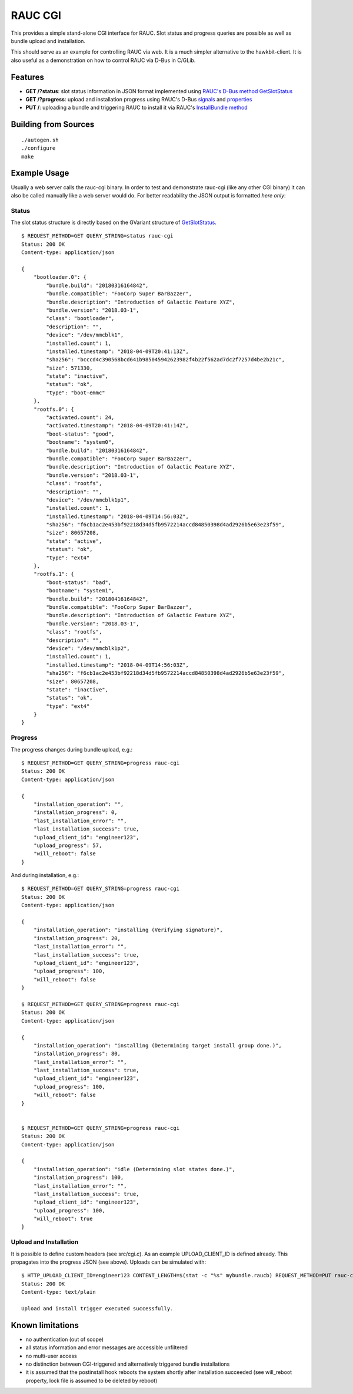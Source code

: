RAUC CGI
========

This provides a simple stand-alone CGI interface for RAUC. Slot status and
progress queries are possible as well as bundle upload and installation.

This should serve as an example for controlling RAUC via web. It is a much
simpler alternative to the hawkbit-client. It is also useful as a
demonstration on how to control RAUC via D-Bus in C/GLib.

Features
--------

* **GET /?status**: slot status information in JSON format implemented using
  `RAUC's D-Bus method GetSlotStatus <http://rauc.reayydthedocs.io/en/latest/reference.html#the-getslotstatus-method>`_
* **GET /?progress**: upload and installation progress using RAUC's D-Bus
  `signals <http://rauc.readthedocs.io/en/latest/reference.html#signal-details>`_
  and `properties <http://rauc.readthedocs.io/en/latest/reference.html#property-details>`_
* **PUT /**: uploading a bundle and triggering RAUC to install it via RAUC's
  `InstallBundle method <http://rauc.readthedocs.io/en/latest/reference.html#the-installbundle-method>`_

Building from Sources
---------------------

::

    ./autogen.sh
    ./configure
    make

Example Usage
-------------

Usually a web server calls the rauc-cgi binary. In order to test and
demonstrate rauc-cgi (like any other CGI binary) it can also be called manually
like a web server would do. For better readability the JSON output is formatted
*here only*:

Status
~~~~~~

The slot status structure is directly based on the GVariant structure of
`GetSlotStatus <http://rauc.reayydthedocs.io/en/latest/reference.html#the-getslotstatus-method>`_.

::

    $ REQUEST_METHOD=GET QUERY_STRING=status rauc-cgi
    Status: 200 OK
    Content-type: application/json

    {
        "bootloader.0": {
            "bundle.build": "20180316164842",
            "bundle.compatible": "FooCorp Super BarBazzer",
            "bundle.description": "Introduction of Galactic Feature XYZ",
            "bundle.version": "2018.03-1",
            "class": "bootloader",
            "description": "",
            "device": "/dev/mmcblk1",
            "installed.count": 1,
            "installed.timestamp": "2018-04-09T20:41:13Z",
            "sha256": "bcccd4c390568bcd641b985045942623982f4b22f562ad7dc2f7257d4be2b21c",
            "size": 571330,
            "state": "inactive",
            "status": "ok",
            "type": "boot-emmc"
        },
        "rootfs.0": {
            "activated.count": 24,
            "activated.timestamp": "2018-04-09T20:41:14Z",
            "boot-status": "good",
            "bootname": "system0",
            "bundle.build": "20180316164842",
            "bundle.compatible": "FooCorp Super BarBazzer",
            "bundle.description": "Introduction of Galactic Feature XYZ",
            "bundle.version": "2018.03-1",
            "class": "rootfs",
            "description": "",
            "device": "/dev/mmcblk1p1",
            "installed.count": 1,
            "installed.timestamp": "2018-04-09T14:56:03Z",
            "sha256": "f6cb1ac2e453bf92218d34d5fb9572214accd84850398d4ad2926b5e63e23f59",
            "size": 80657208,
            "state": "active",
            "status": "ok",
            "type": "ext4"
        },
        "rootfs.1": {
            "boot-status": "bad",
            "bootname": "system1",
            "bundle.build": "20180416164842",
            "bundle.compatible": "FooCorp Super BarBazzer",
            "bundle.description": "Introduction of Galactic Feature XYZ",
            "bundle.version": "2018.03-1",
            "class": "rootfs",
            "description": "",
            "device": "/dev/mmcblk1p2",
            "installed.count": 1,
            "installed.timestamp": "2018-04-09T14:56:03Z",
            "sha256": "f6cb1ac2e453bf92218d34d5fb9572214accd84850398d4ad2926b5e63e23f59",
            "size": 80657208,
            "state": "inactive",
            "status": "ok",
            "type": "ext4"
        }
    }

Progress
~~~~~~~~

The progress changes during bundle upload, e.g.:

::

    $ REQUEST_METHOD=GET QUERY_STRING=progress rauc-cgi
    Status: 200 OK
    Content-type: application/json

    {
        "installation_operation": "",
        "installation_progress": 0,
        "last_installation_error": "",
        "last_installation_success": true,
        "upload_client_id": "engineer123",
        "upload_progress": 57,
        "will_reboot": false
    }

And during installation, e.g.:

::

    $ REQUEST_METHOD=GET QUERY_STRING=progress rauc-cgi
    Status: 200 OK
    Content-type: application/json

    {
        "installation_operation": "installing (Verifying signature)",
        "installation_progress": 20,
        "last_installation_error": "",
        "last_installation_success": true,
        "upload_client_id": "engineer123",
        "upload_progress": 100,
        "will_reboot": false
    }

    $ REQUEST_METHOD=GET QUERY_STRING=progress rauc-cgi
    Status: 200 OK
    Content-type: application/json

    {
        "installation_operation": "installing (Determining target install group done.)",
        "installation_progress": 80,
        "last_installation_error": "",
        "last_installation_success": true,
        "upload_client_id": "engineer123",
        "upload_progress": 100,
        "will_reboot": false
    }


    $ REQUEST_METHOD=GET QUERY_STRING=progress rauc-cgi
    Status: 200 OK
    Content-type: application/json

    {
        "installation_operation": "idle (Determining slot states done.)",
        "installation_progress": 100,
        "last_installation_error": "",
        "last_installation_success": true,
        "upload_client_id": "engineer123",
        "upload_progress": 100,
        "will_reboot": true
    }


Upload and Installation
~~~~~~~~~~~~~~~~~~~~~~~

It is possible to define custom headers (see src/cgi.c). As an example
UPLOAD_CLIENT_ID is defined already. This propagates into the progress JSON
(see above). Uploads can be simulated with:

::

    $ HTTP_UPLOAD_CLIENT_ID=engineer123 CONTENT_LENGTH=$(stat -c "%s" mybundle.raucb) REQUEST_METHOD=PUT rauc-cgi < mybundle.raucb
    Status: 200 OK
    Content-type: text/plain

    Upload and install trigger executed successfully.

Known limitations
-----------------

* no authentication (out of scope)
* all status information and error messages are accessible unfiltered
* no multi-user access
* no distinction between CGI-triggered and alternatively triggered bundle
  installations
* it is assumed that the postinstall hook reboots the system shortly after
  installation succeeded (see will_reboot property, lock file is assumed to
  be deleted by reboot)
